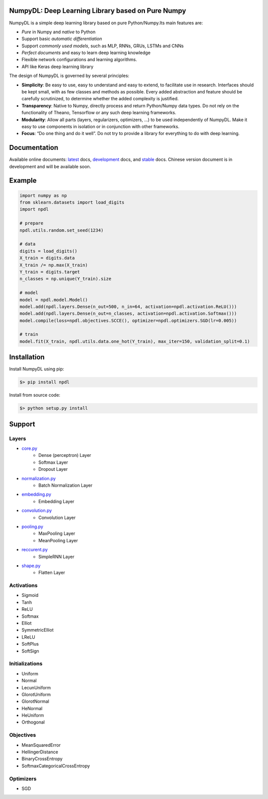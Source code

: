 
.. image:: https://readthedocs.org/projects/numpydl/badge/
    :target: http://numpydl.readthedocs.org/en/latest/

.. image:: https://img.shields.io/badge/license-MIT-blue.svg
    :target: https://github.com/oujago/NumpyDL/blob/master/LICENSE

.. image:: https://api.travis-ci.org/oujago/NumpyDL.svg
    :target: https://travis-ci.org/oujago/NumpyDL

.. image:: https://coveralls.io/repos/github/oujago/NumpyDL/badge.svg?branch=reduction
    :target: https://coveralls.io/github/oujago/NumpyDL?branch=reduction


.. image:: https://codeclimate.com/github/oujago/NumpyDL/badges/gpa.svg
   :target: https://codeclimate.com/github/oujago/NumpyDL
   :alt: Code Climate

.. image:: https://codeclimate.com/github/oujago/NumpyDL/badges/issue_count.svg
   :target: https://codeclimate.com/github/oujago/NumpyDL
   :alt: Issue Count

.. image:: https://zenodo.org/badge/83100910.svg
   :target: https://zenodo.org/badge/latestdoi/83100910

.. image:: https://img.shields.io/github/issues/oujago/NumpyDL.svg
   :target: https://github.com/oujago/NumpyDL

.. image:: https://img.shields.io/github/forks/oujago/NumpyDL.svg
   :target: https://github.com/oujago/NumpyDL

.. image:: https://img.shields.io/github/stars/oujago/NumpyDL.svg
   :target: https://github.com/oujago/NumpyDL



NumpyDL: Deep Learning Library based on Pure Numpy
==================================================

NumpyDL is a simple deep learning library based on pure Python/Numpy.Its main features are:

* *Pure* in Numpy and *native* to Python
* Support basic *automatic differentiation*
* Support *commonly used models*, such as MLP, RNNs, GRUs, LSTMs and CNNs
* *Perfect documents* and easy to learn deep learning knowledge
* Flexible network configurations and learning algorithms.
* API like Keras deep learning library

The design of NumpyDL is governed by several principles:

* **Simplicity**: Be easy to use, easy to understand and easy to extend, to
  facilitate use in research. Interfaces should be kept small, with as few
  classes and methods as possible. Every added abstraction and feature
  should be carefully scrutinized, to determine whether the added complexity
  is justified.
* **Transparency**: Native to Numpy, directly process and return Python/Numpy
  data types. Do not rely on the functionality of Theano, Tensorflow or any
  such deep learning frameworks.
* **Modularity**: Allow all parts (layers, regularizers, optimizers, ...) to be
  used independently of NumpyDL. Make it easy to use components in isolation
  or in conjunction with other frameworks.
* **Focus**: “Do one thing and do it well”. Do not try to provide a library
  for everything to do with deep learning.


Documentation
=============

Available online documents: `latest <http://numpydl.readthedocs.io/en/latest>`_
docs, `development <http://numpydl.readthedocs.io/en/develop/>`_ docs, and
`stable <http://numpydl.readthedocs.io/en/stable/>`_ docs. Chinese version document
is in development and will be available soon.


Example
=======

.. code-block:: python

    import numpy as np
    from sklearn.datasets import load_digits
    import npdl
    
    # prepare
    npdl.utils.random.set_seed(1234)

    # data
    digits = load_digits()
    X_train = digits.data
    X_train /= np.max(X_train)
    Y_train = digits.target
    n_classes = np.unique(Y_train).size

    # model
    model = npdl.model.Model()
    model.add(npdl.layers.Dense(n_out=500, n_in=64, activation=npdl.activation.ReLU()))
    model.add(npdl.layers.Dense(n_out=n_classes, activation=npdl.activation.Softmax()))
    model.compile(loss=npdl.objectives.SCCE(), optimizer=npdl.optimizers.SGD(lr=0.005))

    # train
    model.fit(X_train, npdl.utils.data.one_hot(Y_train), max_iter=150, validation_split=0.1)


Installation
============

Install NumpyDL using pip:

.. code-block:: bash

    $> pip install npdl

Install from source code:

.. code-block:: bash

    $> python setup.py install
   
   
Support
=======

Layers
------

* `core.py <npdl/layers/core.py>`_
    * Dense (perceptron) Layer
    * Softmax Layer
    * Dropout Layer
* `normalization.py <npdl/layers/normalization.py>`_
    * Batch Normalization Layer
* `embedding.py <npdl/layers/embedding.py>`_
    * Embedding Layer
* `convolution.py <npdl/layers/convolution.py>`_
    * Convolution Layer
* `pooling.py <npdl/layers/pooling.py>`_
    * MaxPooling Layer
    * MeanPooling Layer
* `reccurent.py <npdl/layers/reccurent.py>`_
    * SimpleRNN Layer
* `shape.py <npdl/layers/shape.py>`_
    * Flatten Layer

Activations
-----------

* Sigmoid
* Tanh
* ReLU
* Softmax
* Elliot
* SymmetricElliot
* LReLU
* SoftPlus
* SoftSign

Initializations
---------------

* Uniform
* Normal
* LecunUniform
* GlorotUniform
* GlorotNormal
* HeNormal
* HeUniform
* Orthogonal

Objectives
----------

* MeanSquaredError
* HellingerDistance
* BinaryCrossEntropy
* SoftmaxCategoricalCrossEntropy


Optimizers
----------

* SGD


